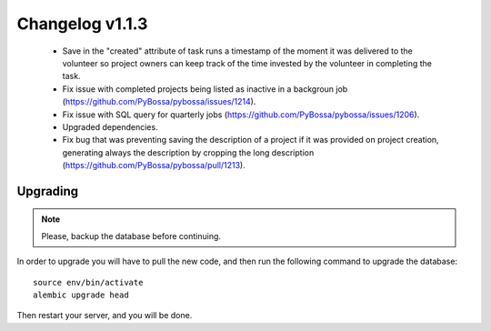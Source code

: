 ================
Changelog v1.1.3
================

 * Save in the "created" attribute of task runs a timestamp of the moment it
   was delivered to the volunteer so project owners can keep track of the time
   invested by the volunteer in completing the task.
 * Fix issue with completed projects being listed as inactive in a backgroun
   job (https://github.com/PyBossa/pybossa/issues/1214).
 * Fix issue with SQL query for quarterly jobs (https://github.com/PyBossa/pybossa/issues/1206).
 * Upgraded dependencies.
 * Fix bug that was preventing saving the description of a project if it was
   provided on project creation, generating always the description by cropping
   the long description (https://github.com/PyBossa/pybossa/pull/1213).


Upgrading
=========

.. note::
    Please, backup the database before continuing.

In order to upgrade you will have to pull the new code, and then run the
following command to upgrade the database::

  source env/bin/activate
  alembic upgrade head

Then restart your server, and you will be done.

